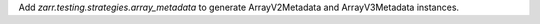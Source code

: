 Add `zarr.testing.strategies.array_metadata` to generate ArrayV2Metadata and ArrayV3Metadata instances.
